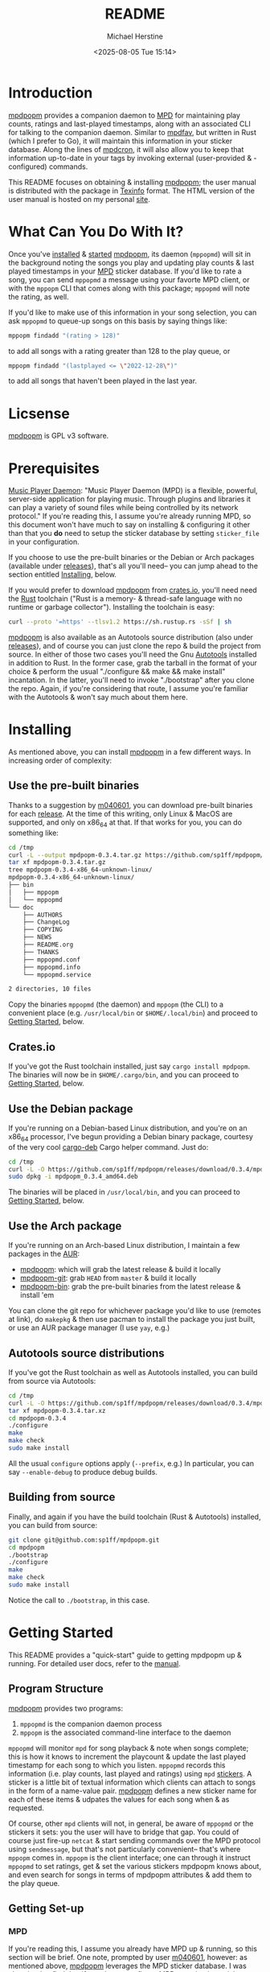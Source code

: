 #+TITLE: README
#+AUTHOR: Michael Herstine
#+DESCRIPTION: mpdpopm
#+EMAIL: sp1ff@pobox.com
#+DATE: <2025-08-05 Tue 15:14>
#+AUTODATE: t

* Introduction

[[https://github.com/sp1ff/mpdpopm][mpdpopm]] provides a companion daemon to [[https://www.musicpd.org/][MPD]] for maintaining play counts, ratings and last-played timestamps, along with an associated CLI for talking to the companion daemon. Similar to [[https://github.com/vincent-petithory/mpdfav][mpdfav]], but written in Rust (which I prefer to Go), it will maintain this information in your sticker database. Along the lines of [[https://alip.github.io/mpdcron][mpdcron]], it will also allow you to keep that information up-to-date in your tags by invoking external (user-provided & -configured) commands.

This README focuses on obtaining & installing [[https://github.com/sp1ff/mpdpopm][mpdpopm]]; the user manual is distributed with the package in [[https://www.gnu.org/software/texinfo/][Texinfo]] format. The HTML version of the user manual is hosted on my personal [[https://www.unwoundstack.com/doc/mpdpopm/curr][site]].

* What Can You Do With It?

Once you've [[#installing][installed]] & [[#getting_started][started]] [[https://github.com/sp1ff/mpdpopm][mpdpopm]], its daemon (=mppopmd=) will sit in the background noting the songs you play and updating play counts & last played timestamps in your [[https://www.musicpd.org/][MPD]] sticker database. If you'd like to rate a song, you can send =mppopmd= a message using your favorte MPD client, or with the =mppopm= CLI that comes along with this package; =mppopmd= will note the rating, as well.

If you'd like to make use of this information in your song selection, you can ask =mppopmd= to queue-up songs on this basis by saying things like:

#+BEGIN_SRC bash
mppopm findadd "(rating > 128)"
#+END_SRC

to add all songs with a rating greater than 128 to the play queue, or

#+BEGIN_SRC bash
mppopm findadd "(lastplayed <= \"2022-12-28\")"
#+END_SRC

to add all songs that haven't been played in the last year.

* Licsense

[[https://github.com/sp1ff/mpdpopm][mpdpopm]] is GPL v3 software.

* Prerequisites

[[https://www.musicpd.org/][Music Player Daemon]]: "Music Player Daemon (MPD) is a flexible, powerful, server-side application for playing music. Through plugins and libraries it can play a variety of sound files while being controlled by its network protocol." If you're reading this, I assume you're already running MPD, so this document won't have much to say on installing & configuring it other than that you *do* need to setup the sticker database by setting =sticker_file= in your configuration.

If you choose to use the pre-built binaries or the Debian or Arch packages (available under [[https://github.com/sp1ff/mpdpopm/releases][releases]]), that's all you'll need-- you can jump ahead to the section entitled [[#getting_started][Installing]], below.

If you would prefer to download [[https://github.com/sp1ff/mpdpopm][mpdpopm]] from [[https://crates.io/crates/mpdpopm][crates.io]], you'll need need the [[https://www.rust-lang.org/tools/install][Rust]] toolchain ("Rust is a memory- & thread-safe language with no runtime or garbage collector"). Installing the toolchain is easy:

#+BEGIN_SRC bash
curl --proto '=https' --tlsv1.2 https://sh.rustup.rs -sSf | sh
#+END_SRC

[[https://github.com/sp1ff/mpdpopm][mpdpopm]] is also available as an Autotools source distribution (also under [[https://github.com/sp1ff/mpdpopm/releases][releases]]), and of course you can just clone the repo & build the project from source. In either of those two cases you'll need the Gnu [[https://www.gnu.org/software/automake/manual/html_node/Autotools-Introduction.html][Autotools]] installed in addition to Rust. In the former case, grab the tarball in the format of your choice & perform the usual "./configure && make && make install" incantation. In the latter, you'll need to invoke "./bootstrap" after you clone the repo. Again, if you're considering that route, I assume you're familiar with the Autotools & won't say much about them here.

* Installing
  :PROPERTIES:
  :CUSTOM_ID: installing
  :END:

As mentioned above, you can install [[https://github.com/sp1ff/mpdpopm][mpdpopm]] in a few different ways. In increasing order of complexity:

** Use the pre-built binaries

Thanks  to a suggestion by [[https://github.com/m040601][m040601]], you can download pre-built binaries for each [[https://github.com/sp1ff/mpdpopm/releases][release]]. At the time of this writing, only Linux & MacOS are supported, and only on x86_64 at that. If that works for you, you can do something like:

#+BEGIN_SRC bash
cd /tmp
curl -L --output mpdpopm-0.3.4.tar.gz https://github.com/sp1ff/mpdpopm/releases/download/0.3.4/mpdpopm-0.3.4-x86_64-unknown-linux.tar.gz
tar xf mpdpopm-0.3.4.tar.gz
tree mpdpopm-0.3.4-x86_64-unknown-linux/
mpdpopm-0.3.4-x86_64-unknown-linux/
├── bin
│   ├── mppopm
│   └── mppopmd
└── doc
    ├── AUTHORS
    ├── ChangeLog
    ├── COPYING
    ├── NEWS
    ├── README.org
    ├── THANKS
    ├── mppopmd.conf
    ├── mppopmd.info
    └── mppopmd.service

2 directories, 10 files
#+END_SRC

Copy the binaries =mppopmd= (the daemon) and =mppopm= (the CLI) to a convenient place (e.g. =/usr/local/bin= or =$HOME/.local/bin=) and proceed to [[#getting_started][Getting Started]], below.

** Crates.io

If you've got the Rust toolchain installed, just say =cargo install mpdpopm=. The binaries will now be in =$HOME/.cargo/bin=, and you can proceed to [[#getting_started][Getting Started]], below.

** Use the Debian package

If you're running on a Debian-based Linux distribution, and you're on an x86_64 processor, I've begun providing a Debian binary package, courtesy of the very cool [[https://github.com/mmstick/cargo-deb][cargo-deb]] Cargo helper command. Just do:

#+BEGIN_SRC bash
cd /tmp
curl -L -O https://github.com/sp1ff/mpdpopm/releases/download/0.3.4/mpdpopm_0.3.4_amd64.deb
sudo dpkg -i mpdpopm_0.3.4_amd64.deb
#+END_SRC

The binaries will be placed in =/usr/local/bin=, and you can proceed to [[#getting_started][Getting Started]], below.

** Use the Arch package

If you're running on an Arch-based Linux distribution, I maintain a few packages in the [[https://aur.archlinux.org/][AUR]]:

  - [[https://aur.archlinux.org/packages/mpdpopm][mpdpopm]]: which will grab the latest release & build it locally
  - [[https://aur.archlinux.org/packages/mpdpopm-git][mpdpopm-git]]: grab =HEAD= from =master= & build it locally
  - [[https://aur.archlinux.org/packages/mpdpopm-bin][mpdpopm-bin]]: grab the pre-built binaries from the latest release & install 'em

You can clone the git repo for whichever package you'd like to use (remotes at link), do =makepkg= & then use pacman to install the package you just built, or use an AUR package manager (I use =yay=, e.g.)
** Autotools source distributions

If you've got the Rust toolchain as well as Autotools installed, you can build from source via Autotools:

#+BEGIN_SRC bash
cd /tmp
curl -L -O https://github.com/sp1ff/mpdpopm/releases/download/0.3.4/mpdpopm-0.3.4.tar.xz
tar xf mpdpopm-0.3.4.tar.xz
cd mpdpopm-0.3.4
./configure
make
make check
sudo make install
#+END_SRC

All the usual =configure= options apply (=--prefix=, e.g.) In particular, you can say =--enable-debug= to produce debug builds.

** Building from source

Finally, and again if you have the build toolchain (Rust & Autotools) installed, you can build from source:

#+BEGIN_SRC bash
git clone git@github.com:sp1ff/mpdpopm.git
cd mpdpopm
./bootstrap
./configure
make
make check
sudo make install
#+END_SRC

Notice the call to =./bootstrap=, in this case.

* Getting Started
  :PROPERTIES:
  :CUSTOM_ID: getting_started
  :END:

This README provides a "quick-start" guide to getting mpdpopm up & running. For detailed user docs, refer to the [[https://www.unwoundstack.com/doc/mpdpopm/curr][manual]].

** Program Structure

[[https://github.com/sp1ff/mpdpopm][mpdpopm]] provides two programs:

  1. =mppopmd= is the companion daemon process
  2. =mppopm= is the associated command-line interface to the daemon

=mppopmd= will monitor =mpd= for song playback & note when songs complete; this is how it knows to increment the playcount & update the last played timestamp for each song to which you listen. =mppopmd= records this information (i.e. play counts, last played and ratings) using =mpd= [[https://www.musicpd.org/doc/html/protocol.html#stickers][stickers]]. A sticker is a little bit of textual information which clients can attach to songs in the form of a name-value pair. [[https://github.com/sp1ff/mpdpopm][mpdpopm]] defines a new sticker name for each of these items & udpates the values for each song when & as requested.

Of course, other =mpd= clients will not, in general, be aware of =mppopmd= or the stickers it sets: you the user will have to bridge that gap. You could of course just fire-up =netcat= & start sending commands over the MPD protocol using =sendmessage=, but that's not particularly convenient-- that's where =mppopm= comes in. =mppopm= is the client interface; one can through it instruct =mppopmd= to set ratings, get & set the various stickers mpdpopm knows about, and even search for songs in terms of mpdpopm attributes & add them to the play queue.

** Getting Set-up

*** MPD

If you're reading this, I assume you already have MPD up & running, so this section will be brief. One note, prompted by user [[https://github.com/m040601][m040601]], however: as mentioned above, [[https://github.com/sp1ff/mpdpopm][mpdpopm]] leverages the MPD sticker database. I was chagrined to find that if you do not configure MPD to maintain a sticker database, all sticker commands will simply be disabled. Therefore, before setting up [[https://github.com/sp1ff/mpdpopm][mpdpopm]], find your =mpd= configuration file and check to be sure you have a =sticker_file= entry; something like this:

#+BEGIN_EXAMPLE
  sticker_file "/home/sp1ff/lib/mpd/sticker.sql"
#+END_EXAMPLE

Check also that the you have write access to the named file & its parent directory.

*** mppopmd

The daemon depends on a configuration file that you'll need to provide. Most =mppopmd= configuration items have sensible defaults, but there are a few that will need to be customized to your MPD setup. A sample configuration file is provided with all distributions; see also the user [[https://www.unwoundstack.com/doc/mpdpopm/curr#mppopmd-Configuration][manual]] for detailed documentation.

You'll likely want to run the program in the foreground initially for ease of trouble-shooting, but after that you'll probably want to run it as a daemon. Again see the [[https://www.unwoundstack.com/doc/mpdopmd/curr#mppopmd-as-a-Daemon][manual]] for detailed instructions.

Once you've got the daemon running to your satisfaction, if you're on a systemd-based Linux distribution, have a look at the sample systemd unit file thanks to [[https://github.com/tanshoku][tanshoku]].

[[https://github.com/tanshoku][tanshoku]] was kind enough to contribute a systemd unit for this purpose. At present, the build does not install it, but provides it as an example and leaves it to the user to install should they desire (and after they have edited it to suit their configuration). You can find it in =${prefix}/share/mpdpopm/examples= for the Autotools distribution, =/usr/local/share/mpdpopm/examples= for the Debian package, and in the =doc= folder for the pre-built binaries.

*** mppopm

At this point, [[https://github.com/sp1ff/mpdpopm][mpdpopm]] will happily monitor your playback history & keep play counts & last played timestamps for you. If you would like to rate tracks, however, you will need to somehow induce your favorite mpd client to send a "rating" message to the [[https://github.com/sp1ff/mpdpopm][mpdpopm]] commands channel ("unwoundstack.com:commands" by default). Since this is unlikely to be convenient, I wrote an mpd client for the purpose: a little CLI called =mppopm=. You can simply execute

#+BEGIN_SRC bash
mppopm set-rating '*****'
#+END_SRC

to set the current track's rating to five "stars" (say =mppopm --help= for an explanation of the rating system; in brief-- it's Winamp's). NB. the set rating command by default produces no output; if you want confirmation that something's happening, use the =-v= flag.

The CLI offers "get" & "set" commands for play counts, last played timestamps & the rating. It also provides commands for searching your songs on the basis of play count, rating & last played times in addition to the usual artist, title &c. Say =mppopm --help= for a full list of options, including how to tell it where the mpd server can be found on your network.

* Status & Roadmap

I am currently using [[https://github.com/sp1ff/mpdpopm][mpdpopm]] day in & day out with my music collection, but it's early days; I have chosen the version number (0.n) in the hopes of indicating that. Right now, mpdpopm is the bare-bones of an app: it's plumbing, not the sink. 

Heretofore, you could use the =mppopm= CLI to, say, rate the current song, but in order to actually _do_ anything with that rating in the future, you'd have had to  write some kind of mpd client for yourself. With the 0.2 release, I've added support for extended MPD filter syntax that allows queries that include the stickers that [[https://github.com/sp1ff/mpdpopm][mpdpopm]] manages-- so you can now, for instance, say:

#+BEGIN_EXAMPLE
mppopm findadd "(artist =~ \"foo\") and (rating > 175)"
#+END_EXAMPLE

MPD will handle the "artist =~" clause & [[https://github.com/sp1ff/mpdpopm][mpdpopm]] the "rating >" clause, as well as combining the results.

This will hopefully be a start to making [[https://github.com/sp1ff/mpdpopm][mpdpopm]] into a more of a user-facing application than a developer-facing utlity.

Windows support may be some time coming; the daemon depends on Unix signal handling, the MPD Unix socket, and the Unix daemon logic, especially =fork= & =exec=... if you'd like to run it on Windows, let me know-- if there's enough interest, and I can get some kind of Windows VM setup, I'll look at a port.

Longer-term, I see [[https://github.com/sp1ff/mpdpopm][mpdpopm]] as a "dual" to mpd-- mpd commits to never altering your files. mpdpopm will take on that task in terms of tags, at least. To address the "plumbing, not the sink" problem, I'd like to author a client that will handle player control (of course), but also visualization & tag editing-- a complete music library solution.

Suggestions, bug reports & PRs welcome!
